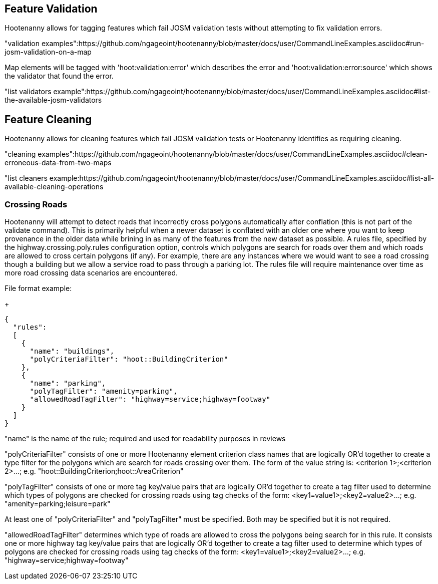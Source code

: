 
[[FeatureValidation]]
== Feature Validation

Hootenanny allows for tagging features which fail JOSM validation tests without attempting to fix validation errors.

"validation examples":https://github.com/ngageoint/hootenanny/blob/master/docs/user/CommandLineExamples.asciidoc#run-josm-validation-on-a-map

Map elements will be tagged with 'hoot:validation:error' which describes the error and 'hoot:validation:error:source' which shows the validator
that found the error.

"list validators example":https://github.com/ngageoint/hootenanny/blob/master/docs/user/CommandLineExamples.asciidoc#list-the-available-josm-validators

[[FeatureCleaning]]
== Feature Cleaning

Hootenanny allows for cleaning features which fail JOSM validation tests or Hootenanny identifies as requiring cleaning.

"cleaning examples":https://github.com/ngageoint/hootenanny/blob/master/docs/user/CommandLineExamples.asciidoc#clean-erroneous-data-from-two-maps

"list cleaners example:https://github.com/ngageoint/hootenanny/blob/master/docs/user/CommandLineExamples.asciidoc#list-all-available-cleaning-operations

=== Crossing Roads

Hootenanny will attempt to detect roads that incorrectly cross polygons automatically after conflation (this is not part of the +validate+ 
command). This is primarily helpful when a newer dataset is conflated with an older one where you want to keep provenance in the older data
while brining in as many of the features from the new dataset as possible. A rules file, specified by the +highway.crossing.poly.rules+ 
configuration option, controls which polygons are search for roads over them and which roads are allowed to cross certain polygons (if any). 
For example, there are any instances where we would want to see a road crossing though a building but we allow a service road to pass through 
a parking lot. The rules file will require maintenance over time as more road crossing data scenarios are encountered.

File format example:

+
-----
{
  "rules":
  [
    {
      "name": "buildings",
      "polyCriteriaFilter": "hoot::BuildingCriterion"
    },
    {
      "name": "parking",
      "polyTagFilter": "amenity=parking",
      "allowedRoadTagFilter": "highway=service;highway=footway"
    }
  ]
}
-----

"name" is the name of the rule; required and used for readability purposes in reviews

"polyCriteriaFilter" consists of one or more Hootenanny element criterion class names that are logically OR'd together to create a type filter 
for the polygons which are search for roads crossing over them. The form of the value string is: <criterion 1>;<criterion 2>...; e.g. 
"hoot::BuildingCriterion;hoot::AreaCriterion"

"polyTagFilter" consists of one or more tag key/value pairs that are logically OR'd together to create a tag filter used to determine which 
types of polygons are checked for crossing roads using tag checks of the form: <key1=value1>;<key2=value2>...; e.g. 
"amenity=parking;leisure=park"

At least one of "polyCriteriaFilter" and "polyTagFilter" must be specified. Both may be specified but it is not required.

"allowedRoadTagFilter" determines which type of roads are allowed to cross the polygons being search for in this rule. It consists one or 
more highway tag key/value pairs that are logically OR'd together to create a tag filter used to determine which 
types of polygons are checked for crossing roads using tag checks of the form: <key1=value1>;<key2=value2>...; e.g. 
"highway=service;highway=footway"

